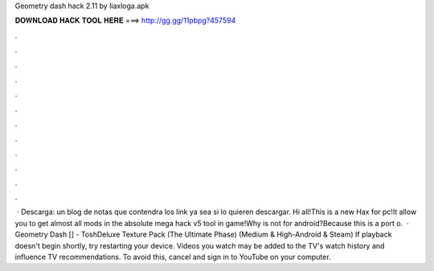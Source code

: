Geometry dash hack 2.11 by liaxloga.apk

𝐃𝐎𝐖𝐍𝐋𝐎𝐀𝐃 𝐇𝐀𝐂𝐊 𝐓𝐎𝐎𝐋 𝐇𝐄𝐑𝐄 ===> http://gg.gg/11pbpg?457594

.

.

.

.

.

.

.

.

.

.

.

.

 · Descarga: un blog de notas que contendra los link ya sea si lo quieren descargar. Hi all!This is a new Hax for pc!It allow you to get almost all mods in the absolute mega hack v5 tool in game!Why is not for android?Because this is a port o.  · Geometry Dash [] - ToshDeluxe Texture Pack (The Ultimate Phase) (Medium & High-Android & Steam) If playback doesn't begin shortly, try restarting your device. Videos you watch may be added to the TV's watch history and influence TV recommendations. To avoid this, cancel and sign in to YouTube on your computer.